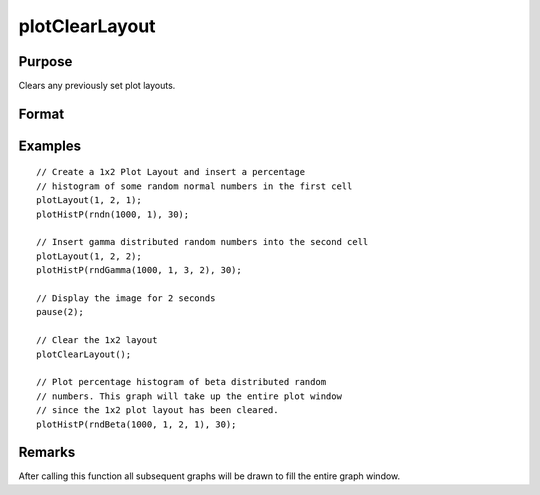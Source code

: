 
plotClearLayout
==============================================

Purpose
----------------
Clears any previously set plot layouts.

Format
----------------
.. function:: plotClearLayout()

Examples
----------------

::

    // Create a 1x2 Plot Layout and insert a percentage
    // histogram of some random normal numbers in the first cell
    plotLayout(1, 2, 1);
    plotHistP(rndn(1000, 1), 30);

    // Insert gamma distributed random numbers into the second cell
    plotLayout(1, 2, 2);
    plotHistP(rndGamma(1000, 1, 3, 2), 30);

    // Display the image for 2 seconds
    pause(2);

    // Clear the 1x2 layout
    plotClearLayout();

    // Plot percentage histogram of beta distributed random
    // numbers. This graph will take up the entire plot window
    // since the 1x2 plot layout has been cleared.
    plotHistP(rndBeta(1000, 1, 2, 1), 30);

Remarks
-------

After calling this function all subsequent graphs will be drawn to fill the entire graph window.

.. seealso:: Functions :func:`plotSetBar`, :func:`plotBar`, :func:`plotLayout`, :func:`plotCustomLayout`
